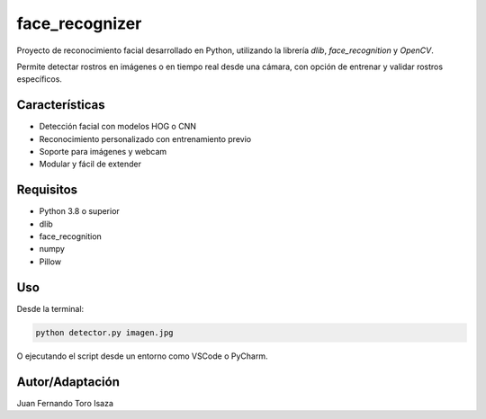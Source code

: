 face_recognizer
===============

Proyecto de reconocimiento facial desarrollado en Python, utilizando la librería `dlib`, `face_recognition` y `OpenCV`. 

Permite detectar rostros en imágenes o en tiempo real desde una cámara, con opción de entrenar y validar rostros específicos.

Características
---------------

- Detección facial con modelos HOG o CNN
- Reconocimiento personalizado con entrenamiento previo
- Soporte para imágenes y webcam
- Modular y fácil de extender

Requisitos
----------

- Python 3.8 o superior
- dlib
- face_recognition
- numpy
- Pillow

Uso
---

Desde la terminal:

.. code-block:: bash

    python detector.py imagen.jpg

O ejecutando el script desde un entorno como VSCode o PyCharm.

Autor/Adaptación
-----

Juan Fernando Toro Isaza
